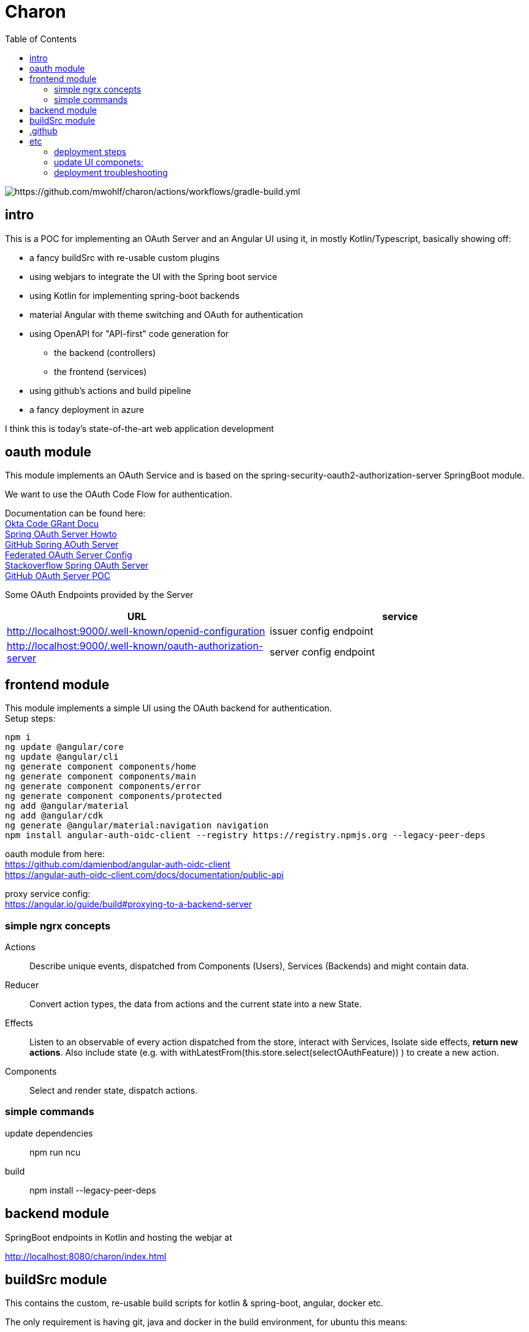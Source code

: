 
= Charon
:toc:

image::https://github.com/mwohlf/charon/actions/workflows/gradle-build.yml/badge.svg?[https://github.com/mwohlf/charon/actions/workflows/gradle-build.yml]


== intro

This is a POC for implementing an OAuth Server and an Angular UI using it, in mostly  Kotlin/Typescript, basically showing off:

 - a fancy buildSrc with re-usable custom plugins
 - using webjars to integrate the UI with the Spring boot service
 - using Kotlin for implementing spring-boot backends
 - material Angular with theme switching and OAuth for authentication
 - using OpenAPI for "API-first" code generation for
    ** the backend (controllers)
    ** the frontend (services)
 - using github's actions and build pipeline
 - a fancy deployment in azure

I think this is today's state-of-the-art web application development



== oauth module

This module implements an OAuth Service and is based on the
  spring-security-oauth2-authorization-server
SpringBoot module.

We want to use the OAuth Code Flow for authentication.

Documentation can be found here: +
https://developer.okta.com/blog/2018/04/10/oauth-authorization-code-grant-type[Okta Code GRant Docu] +
https://docs.spring.io/spring-authorization-server/docs/current/reference/html/getting-started.html[Spring OAuth Server Howto] +
https://github.com/spring-projects/spring-authorization-server[GitHub Spring AOuth Server] +
https://github.com/spring-projects/spring-authorization-server/blob/main/samples/federated-identity-authorizationserver/src/main/resources/application.yml[Federated OAuth Server Config] +
https://stackoverflow.com/questions/71479250/spring-security-oauth2-authorization-server-angular-auth-oidc-client[Stackoverflow Spring OAuth Server] +
https://github.com/sjohnr/spring-authorization-server/tree/bff-demo/samples/default-authorizationserver/src[GitHub OAuth Server POC] +

Some OAuth Endpoints provided by the Server
|===
|URL | service

| http://localhost:9000/.well-known/openid-configuration
| issuer config endpoint

| http://localhost:9000/.well-known/oauth-authorization-server
| server config endpoint
|===


== frontend module

This module implements a simple UI using the OAuth backend for authentication. +
Setup steps: +

  npm i
  ng update @angular/core
  ng update @angular/cli
  ng generate component components/home
  ng generate component components/main
  ng generate component components/error
  ng generate component components/protected
  ng add @angular/material
  ng add @angular/cdk
  ng generate @angular/material:navigation navigation
  npm install angular-auth-oidc-client --registry https://registry.npmjs.org --legacy-peer-deps

oauth module from here: +
https://github.com/damienbod/angular-auth-oidc-client +
https://angular-auth-oidc-client.com/docs/documentation/public-api +

proxy service config: +
https://angular.io/guide/build#proxying-to-a-backend-server


=== simple ngrx concepts

Actions::
Describe unique events, dispatched from Components (Users), Services (Backends) and might contain data.

Reducer::
Convert action types, the data from actions and the current state into a new State.

Effects::
Listen to an observable of every action dispatched from the store, interact with Services, Isolate side effects, **return new actions**. Also include state (e.g. with
withLatestFrom(this.store.select(selectOAuthFeature)) ) to create a new action.


Components::
Select and render state, dispatch actions.


=== simple commands

update dependencies::

npm run ncu

build::

npm install --legacy-peer-deps


== backend module

SpringBoot endpoints in Kotlin and hosting the webjar at

http://localhost:8080/charon/index.html



== buildSrc module

This contains the custom, re-usable build scripts for
kotlin & spring-boot, angular, docker etc.

The only requirement is having git, java and docker in the build environment,
for ubuntu this means:

  sudo apt-get install \
    git \
    openjdk-17-jdk \
    docker \

== .github

the github pipelines or workflows

* aks-deploy.yml +
  trigger a helm chart deploy from the etc/helm directory

* gradle-build.yml +
  trigger the gradle jib build for creating the images configured by the buildSrc

== etc

contains API definition, scripts, deployment descriptions, helm charts

'''

For now we are pushing the images to an ephemeral docker image registry at:
https://ttl.sh/mwohlf/charon-backend +

Simple bootup the backend image:

  docker run -p 8080:8080 ttl.sh/mwohlf/charon-backend
  docker run -p 8080:8080 ttl.sh/mwohlf/charon-backend:72716232cce3e4b1bfec01379cae6cbf5f269725
  docker run -p 8081:8081 ttl.sh/mwohlf/charon-oauth:72716232cce3e4b1bfec01379cae6cbf5f269725

Deployment is outlined here: +
https://www.koslib.com/posts/deploy-k8s-apps-helm-complete/ +
https://github.com/Azure/actions-workflow-samples +

The `etc/setup/azure.bash` script can be used to perform:

[source]
----
 - create: to setup up the cluster
 - deploy_dashboard: to show the k8s dashboard
 - deploy_chart: to deploy the helm chart
 - delete_chart: to delete the helm chart
 - login_azure: to login for local az, not needed in azure cloud cli
 - create_public_ip_address: create an ip address
 - delete: to remove the cluster
----


todo: +
https://bhuwanupadhyay.github.io/2020/06/expose-spring-boot-microservice-with-ingress-using-helm/ +
https://unbroken-dome.github.io/projects/gradle-helm-plugin/latest/userguide/index.html +


-

=== deployment steps

- remove old namespace with cluster and all the configs +
`./azure.bash delete`

- create cluster, namespace, nodepools etc +
`./azure.bash create_cluster`

- update service account +
the content of credentials.txt goes into the github secrets as `AZURE_SP_CREDENTIALS`

- update IP +
`kubectl get service --all-namespaces`  +
shows the current IP which needs to b configured in cloudflare




=== update UI componets:

``
cd frontend
ncu -u
``



=== deployment troubleshooting

- `kubectl get ingress --all-namespaces`

- `kubectl get pods --all-namespaces`

- `kubectl get deployments --all-namespaces`

- `kubectl get deployments --all-namespaces`

- `kubectl logs charon-backend-deployment-z4zlj --namespace development`



==== Spring Auth Server Project:

https://github.com/spring-projects/spring-authorization-server +
https://www.appsdeveloperblog.com/spring-authorization-server-tutorial/ +
https://github.com/spring-projects/spring-authorization-server/issues/796 +
https://github.com/spring-projects/spring-authorization-server/issues/297 +
https://docs.spring.io/spring-authorization-server/docs/current/reference/html/guides/how-to-userinfo.html +



==== k8s resources

https://labzilla.io/blog/cloudflare-certbot +
https://github.com/spring-projects/spring-authorization-server/pull/335
